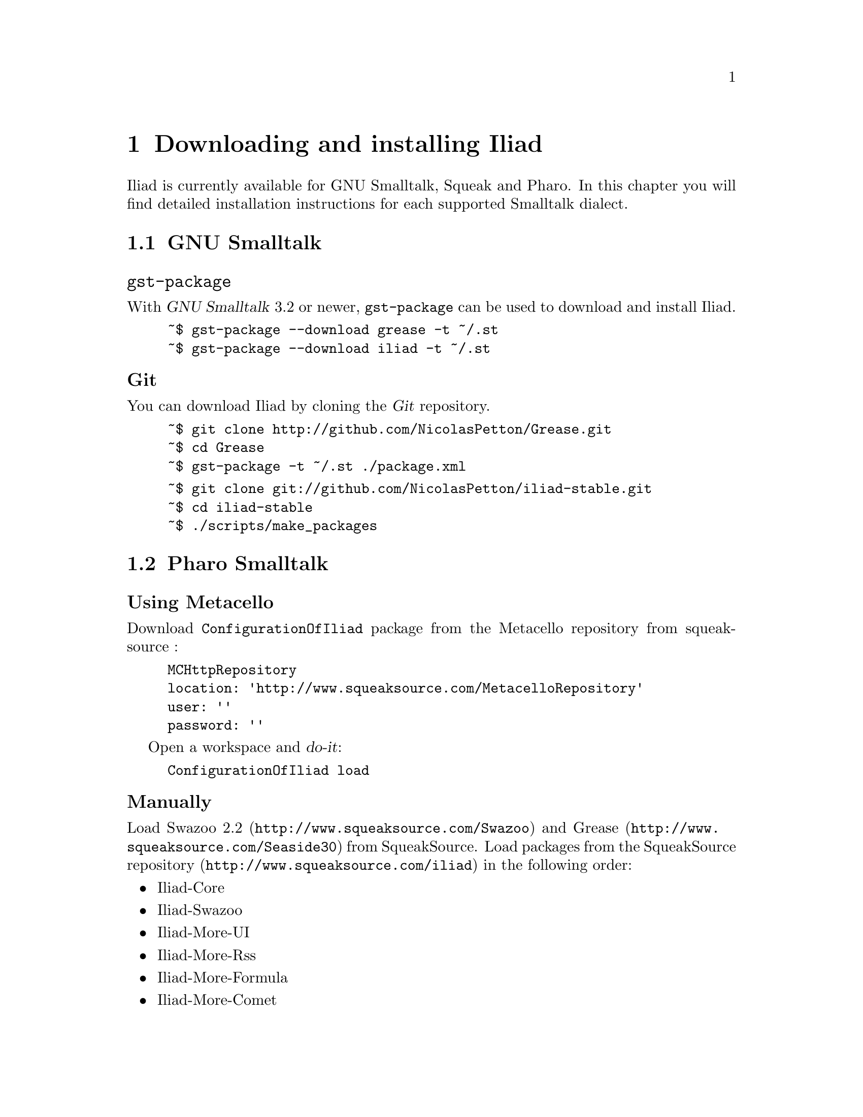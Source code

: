 @node Downloading and installing Iliad
@chapter Downloading and installing Iliad

@menu
* GNU Smalltalk:: 		Installing Iliad on GNU Smalltalk.
* Pharo Smalltalk:: 		Installing Iliad on Pharo Smalltalk.
* Loading and starting Iliad::
@end menu

Iliad is currently available for GNU Smalltalk, Squeak and Pharo. In this chapter you will find detailed installation instructions for each supported Smalltalk dialect.

@node GNU Smalltalk
@section GNU Smalltalk
@cindex gnu smalltalk
@cindex gst

@unnumberedsubsec @code{gst-package}

With @dfn{GNU Smalltalk} 3.2 or newer, @code{gst-package} can be used to download and install Iliad.

@example
~$ gst-package --download grease -t ~/.st
~$ gst-package --download iliad -t ~/.st
@end example

@unnumberedsubsec Git

You can download Iliad by cloning the @dfn{Git} repository.

@example
~$ git clone http://github.com/NicolasPetton/Grease.git
~$ cd Grease
~$ gst-package -t ~/.st ./package.xml
@end example

@example
~$ git clone git://github.com/NicolasPetton/iliad-stable.git
~$ cd iliad-stable
~$ ./scripts/make_packages
@end example

@node Pharo Smalltalk
@section Pharo Smalltalk
@cindex pharo
@cindex squeak

@unnumberedsubsec Using Metacello
@cindex metacello

Download @code{ConfigurationOfIliad} package from the Metacello repository from squeaksource :

@example
MCHttpRepository
	location: 'http://www.squeaksource.com/MetacelloRepository'
	user: ''
	password: ''
@end example

Open a workspace and @dfn{do-it}:

@example
ConfigurationOfIliad load
@end example

@unnumberedsubsec Manually
@cindex squeaksource

Load @uref{http://www.squeaksource.com/Swazoo, Swazoo 2.2} and @uref{http://www.squeaksource.com/Seaside30, Grease} from SqueakSource. Load packages from the @uref{http://www.squeaksource.com/iliad, SqueakSource repository} in the following order:

@itemize
@item Iliad-Core
@item Iliad-Swazoo
@item Iliad-More-UI
@item Iliad-More-Rss
@item Iliad-More-Formula
@item Iliad-More-Comet
@item Iliad-More-Examples
@item Iliad-More-Tests
@end itemize

@node Loading and starting Iliad
@section Loading and starting Iliad

Iliad is webserver agnostic. However, only one server adapter for @uref{http://www.swazoo.org, Swazoo} has been written so far.
This adapter is available for Pharo Smalltalk and GNU Smalltalk.

@subsection GNU Smalltalk

@unnumberedsubsubsec The start script
The git repository of Iliad includes a @code{start} script, which will create an image with all required packages loaded and start Iliad with gst-remote.

@example
~$ ./scripts/start -p PORT
@end example

@unnumberedsubsubsec gst's REPL

You can load Iliad packages into a GNU Smalltalk image with the PackageLoader.
When using gst's REPL, you will have to suspend the active process to make Swazoo listen to a given port:

@example
st> PackageLoader fileInPackage: 'Iliad'
st> Iliad.SwazooIliad startOn: 8888
st> processor activeProcess suspend
@end example

@unnumberedsubsubsec With gst-remote

You can create a bash script and use it to load the desired packages and start iliad:

@example
#!/bin/bash

# load packages into a new image named iliad.im
echo "PackageLoader fileInPackage: 'Iliad'. ObjectMemory snapshot: 'iliad.im'" | gst

# start gst-remote with the image
gst-remote --server -I iliad.im &
sleep 2

# start Swazoo on port 8888
gst-remote --eval "Iliad.SwazooIliad startOn: 8888"
@end example

@subsection Pharo Smalltalk

To start Swazoo with the Iliad adapter, @dfn{do-it}:

@example
SwazooIliad startOn: 8888
@end example

